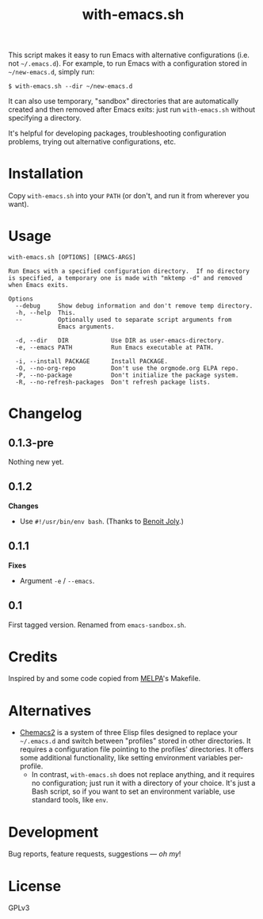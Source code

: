 #+TITLE: with-emacs.sh

#+PROPERTY: LOGGING nil

# Note: This readme works with the org-make-toc <https://github.com/alphapapa/org-make-toc> package, which automatically updates the table of contents.

This script makes it easy to run Emacs with alternative configurations (i.e. not =~/.emacs.d=).  For example, to run Emacs with a configuration stored in =~/new-emacs.d=, simply run:

#+BEGIN_SRC shell
  $ with-emacs.sh --dir ~/new-emacs.d
#+END_SRC

It can also use temporary, "sandbox" directories that are automatically created and then removed after Emacs exits: just run =with-emacs.sh= without specifying a directory.

It's helpful for developing packages, troubleshooting configuration problems, trying out alternative configurations, etc.

* Contents                                                         :noexport:
:PROPERTIES:
:TOC:      this
:END:
-  [[#installation][Installation]]
-  [[#usage][Usage]]
-  [[#changelog][Changelog]]

* Installation
:PROPERTIES:
:TOC:      0
:END:

Copy =with-emacs.sh= into your =PATH= (or don't, and run it from wherever you want).

* Usage
:PROPERTIES:
:TOC:      0
:END:

#+BEGIN_EXAMPLE
  with-emacs.sh [OPTIONS] [EMACS-ARGS]

  Run Emacs with a specified configuration directory.  If no directory
  is specified, a temporary one is made with "mktemp -d" and removed
  when Emacs exits.

  Options
    --debug     Show debug information and don't remove temp directory.
    -h, --help  This.
    --          Optionally used to separate script arguments from
                Emacs arguments.

    -d, --dir   DIR            Use DIR as user-emacs-directory.
    -e, --emacs PATH           Run Emacs executable at PATH.

    -i, --install PACKAGE      Install PACKAGE.
    -O, --no-org-repo          Don't use the orgmode.org ELPA repo.
    -P, --no-package           Don't initialize the package system.
    -R, --no-refresh-packages  Don't refresh package lists.
#+END_EXAMPLE

* Changelog
:PROPERTIES:
:TOC:      0
:END:

** 0.1.3-pre

Nothing new yet.

** 0.1.2

*Changes*
+  Use ~#!/usr/bin/env bash~.  (Thanks to [[https://github.com/benoitj][Benoit Joly]].)

** 0.1.1

*Fixes*
+  Argument =-e= / =--emacs=.

** 0.1

First tagged version.  Renamed from =emacs-sandbox.sh=.

* Credits
:PROPERTIES:
:TOC:      ignore
:END:

Inspired by and some code copied from [[https://github.com/melpa/melpa][MELPA]]'s Makefile.

* Alternatives

+  [[https://github.com/plexus/chemacs2][Chemacs2]] is a system of three Elisp files designed to replace your =~/.emacs.d= and switch between "profiles" stored in other directories.  It requires a configuration file pointing to the profiles' directories.  It offers some additional functionality, like setting environment variables per-profile.
     -  In contrast, =with-emacs.sh= does not replace anything, and it requires no configuration; just run it with a directory of your choice.  It's just a Bash script, so if you want to set an environment variable, use standard tools, like =env=.

* Development
:PROPERTIES:
:TOC:      ignore
:END:

Bug reports, feature requests, suggestions — /oh my/!

* License
:PROPERTIES:
:TOC:      ignore
:END:

GPLv3

# Local Variables:
# eval: (require 'org-make-toc)
# before-save-hook: org-make-toc
# org-export-with-properties: ()
# org-export-with-title: t
# End:


